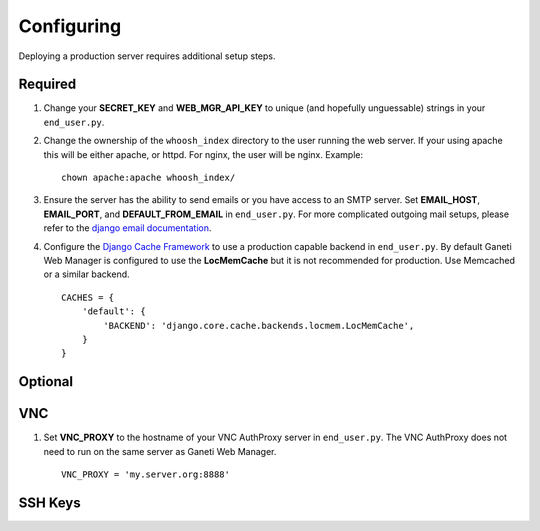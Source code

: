 .. _configuring:

Configuring
===========

.. todo::
   Go into details on what settings do in settings.py. This should
   probably stick to our specifics, and provide links to Django.
   Probably will want to reference specific sections of docs for
   settings (VNC).

Deploying a production server requires additional setup steps.


Required
--------

#. Change your **SECRET\_KEY** and **WEB\_MGR\_API\_KEY** to unique (and
   hopefully unguessable) strings in your ``end_user.py``.

   .. versionchanged:: 0.11.0
      You can now set **GWM_SECRET_KEY** and **GWM_API_KEY** environmental variables
      to set these values. By default, if none of these values are set, GWM will
      create a ``.secret/`` directory in the root of the project containing files
      with randomly generated values for these keys.


#. Change the ownership of the ``whoosh_index`` directory to the user running
   the web server. If your using apache this will be either apache, or httpd.
   For nginx, the user will be nginx. Example::

       chown apache:apache whoosh_index/

#. Ensure the server has the ability to send emails or you have access
   to an SMTP server. Set **EMAIL_HOST**, **EMAIL_PORT**, and
   **DEFAULT_FROM_EMAIL** in ``end_user.py``. For more complicated
   outgoing mail setups, please refer to the `django email
   documentation <http://docs.djangoproject.com/en/dev/topics/email/>`_.

#. Configure the `Django Cache
   Framework <http://docs.djangoproject.com/en/dev/topics/cache/>`_ to
   use a production capable backend in ``end_user.py``. By default
   Ganeti Web Manager is configured to use the **LocMemCache** but it is
   not recommended for production. Use Memcached or a similar backend.

   ::

       CACHES = {
           'default': {
               'BACKEND': 'django.core.cache.backends.locmem.LocMemCache',
           }
       }


Optional
--------

VNC
---

#. Set **VNC\_PROXY** to the hostname of your VNC AuthProxy server in
   ``end_user.py``. The VNC AuthProxy does not need to run on the same
   server as Ganeti Web Manager.

   ::

       VNC_PROXY = 'my.server.org:8888'

SSH Keys
--------
